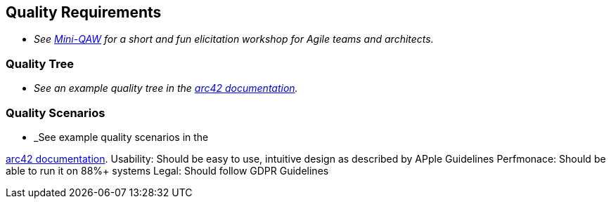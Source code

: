 ifndef::imagesdir[:imagesdir: ../images]

[[section-quality-scenarios]]
== Quality Requirements

- _See https://re-magazine.ireb.org/articles/discover-quality-requirements-with-the-mini-qaw[Mini-QAW] for a short and fun elicitation workshop for Agile teams and architects._



=== Quality Tree

- _See an example quality tree in the https://docs.arc42.org/examples/quality-tpu-1/#101-quality-tree[arc42 documentation]._

=== Quality Scenarios

- _See example quality scenarios in the

https://docs.arc42.org/examples/quality-tpu-1/#102-quality-scenarios[arc42 documentation].
Usability: Should be easy to use, intuitive design as described by APple Guidelines
Perfmonace: Should be able to run it on 88%+ systems
Legal: Should follow GDPR Guidelines

